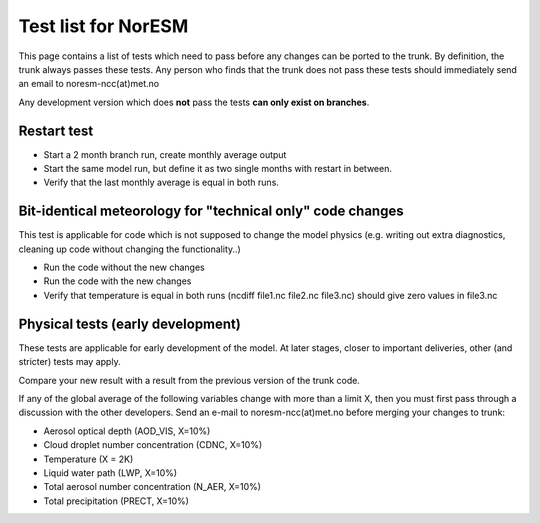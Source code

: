 .. _testlist:

Test list for NorESM
''''''''''''''''''''

This page contains a list of tests which need to pass before any changes
can be ported to the trunk. By definition, the trunk always passes these
tests. Any person who finds that the trunk does not pass these tests
should immediately send an email to noresm-ncc(at)met.no

Any development version which does **not** pass the tests **can only exist on branches**.

Restart test
~~~~~~~~~~~~

- Start a 2 month branch run, create monthly average output

- Start the same model run, but define it as two single months with restart in between.

- Verify that the last monthly average is equal in both runs.

Bit-identical meteorology for "technical only" code changes
~~~~~~~~~~~~~~~~~~~~~~~~~~~~~~~~~~~~~~~~~~~~~~~~~~~~~~~~~~~

This test is applicable for code which is not supposed to change the
model physics (e.g. writing out extra diagnostics, cleaning up code
without changing the functionality..)

- Run the code without the new changes

- Run the code with the new changes

- Verify that temperature is equal in both runs (ncdiff file1.nc file2.nc file3.nc) should give zero values in file3.nc

Physical tests (early development)
~~~~~~~~~~~~~~~~~~~~~~~~~~~~~~~~~~

These tests are applicable for early development of the model. At later
stages, closer to important deliveries, other (and stricter) tests may
apply.

Compare your new result with a result from the previous version of the
trunk code.

If any of the global average of the following variables change with more
than a limit X, then you must first pass through a discussion with the
other developers. Send an e-mail to noresm-ncc(at)met.no before merging
your changes to trunk:


- Aerosol optical depth (AOD_VIS, X=10%)

- Cloud droplet number concentration (CDNC, X=10%)

- Temperature (X = 2K)

- Liquid water path (LWP, X=10%)

- Total aerosol number concentration (N_AER, X=10%)

- Total precipitation (PRECT, X=10%)
